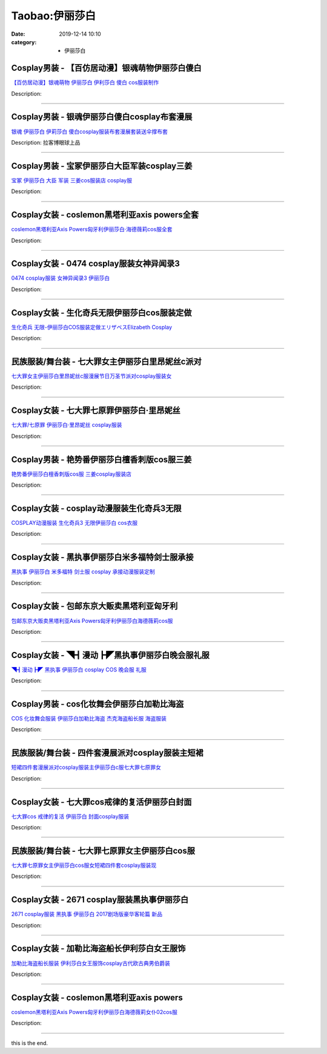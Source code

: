 Taobao:伊丽莎白
###############

:date: 2019-12-14 10:10
:category: + 伊丽莎白

Cosplay男装 - 【百仿居动漫】银魂萌物伊丽莎白傻白
==========================================================

.. image:: https://img.alicdn.com/bao/uploaded/i1/201978589/TB21WRkhpXXXXX1XXXXXXXXXXXX_!!201978589.jpg_300x300
   :alt: 【百仿居动漫】银魂萌物 伊丽莎白 伊利莎白 傻白 cos服装制作

\ `【百仿居动漫】银魂萌物 伊丽莎白 伊利莎白 傻白 cos服装制作 <//s.click.taobao.com/t?e=m%3D2%26s%3D%2BBsd9op3bfIcQipKwQzePOeEDrYVVa64lwnaF1WLQxlyINtkUhsv0J17BZ0bRvcbWPyDNVUZX5SbDNFqysmgm1%2BqIKQJ3JXRtMoTPL9YJHaTRAJy7E%2FdnkeSfk%2FNwBd41GPduzu4oNraUFLVKEnANo8dURdOyzbVL%2FIZiz0G32gshND8mHKW9TF5uzLQi25QuwIPtUMFXLeiZ%2BQMlGz6FQ%3D%3D&scm=null&pvid=100_11.139.88.236_51081_6191585931169565647&app_pvid=59590_11.20.225.98_3020_1585931169559&ptl=floorId:2836;originalFloorId:2836;pvid:100_11.139.88.236_51081_6191585931169565647;app_pvid:59590_11.20.225.98_3020_1585931169559&xId=7nNPSBcVl7iIkmnvOXYaXboUKgFTljIaYB5mnC903PkoCXkBmZiWE0ciRaiqVjeZuJ29TzHk7yNL2EFpHswb8dtvTeqojgiY98FMMFrg6hIL&union_lens=lensId%3AMAPI%401585931169%400b14e162_0eab_17140dd2f74_86fa%4001>`__

Description: 

------------------------

Cosplay男装 - 银魂伊丽莎白傻白cosplay布套漫展
==============================================================

.. image:: https://img.alicdn.com/bao/uploaded/i2/40099993/T2No_fXaJaXXXXXXXX_!!40099993.jpg_300x300
   :alt: 银魂 伊丽莎白 伊莉莎白 傻白cosplay服装布套漫展套装送伞撑布套

\ `银魂 伊丽莎白 伊莉莎白 傻白cosplay服装布套漫展套装送伞撑布套 <//s.click.taobao.com/t?e=m%3D2%26s%3D2%2FnTmTu7IDQcQipKwQzePOeEDrYVVa64lwnaF1WLQxlyINtkUhsv0J17BZ0bRvcbWPyDNVUZX5SbDNFqysmgm1%2BqIKQJ3JXRtMoTPL9YJHaTRAJy7E%2FdnkeSfk%2FNwBd41GPduzu4oNqKZ5XInhBOm6ef1ZCso0sdPPWUROwOml7E4B8tbnSUlTF5uzLQi25QuwIPtUMFXLeiZ%2BQMlGz6FQ%3D%3D&scm=null&pvid=100_11.139.88.236_51081_6191585931169565647&app_pvid=59590_11.20.225.98_3020_1585931169559&ptl=floorId:2836;originalFloorId:2836;pvid:100_11.139.88.236_51081_6191585931169565647;app_pvid:59590_11.20.225.98_3020_1585931169559&xId=576S9dpvf02IU65SODnPNqpAke8h7Q3HXicNmvXz5xT2r8qn9sFv0qIMJDubU51tXCvnYtRbRd3CWa5giaW5iIP5gq5MWplxu3RGWCx0DOms&union_lens=lensId%3AMAPI%401585931169%400b14e162_0eab_17140dd2f74_86fb%4001>`__

Description: 拉客博眼球上品

------------------------

Cosplay男装 - 宝冢伊丽莎白大臣军装cosplay三姜
==============================================================

.. image:: https://img.alicdn.com/bao/uploaded/i3/TB1dkC_JXXXXXXoXVXXXXXXXXXX_!!0-item_pic.jpg_300x300
   :alt: 宝冢 伊丽莎白 大臣 军装  三姜cos服装店 cosplay服

\ `宝冢 伊丽莎白 大臣 军装  三姜cos服装店 cosplay服 <//s.click.taobao.com/t?e=m%3D2%26s%3DjGddyhH2RUIcQipKwQzePOeEDrYVVa64lwnaF1WLQxlyINtkUhsv0J17BZ0bRvcbWPyDNVUZX5SbDNFqysmgm1%2BqIKQJ3JXRtMoTPL9YJHaTRAJy7E%2FdnkeSfk%2FNwBd41GPduzu4oNrS%2BPoA3QKSS476aFhxut31WjjmwrADX4WMR%2BH1hPpsrWAhzz2m%2BqcqcSpj5qSCmbA%3D&scm=null&pvid=100_11.139.88.236_51081_6191585931169565647&app_pvid=59590_11.20.225.98_3020_1585931169559&ptl=floorId:2836;originalFloorId:2836;pvid:100_11.139.88.236_51081_6191585931169565647;app_pvid:59590_11.20.225.98_3020_1585931169559&xId=3FdOU4GiXL0spiiqAfCybeVlhPB21vSoYCKToyukUhZWNBoeECH8xjRY4Wcf8l0Tt9yjblZZFOpr2j6n4jDTv9Gn7QwiM1wuRn09iMcerRUe&union_lens=lensId%3AMAPI%401585931169%400b14e162_0eab_17140dd2f74_86fc%4001>`__

Description: 

------------------------

Cosplay女装 - coslemon黑塔利亚axis powers全套
==========================================================================

.. image:: https://img.alicdn.com/bao/uploaded/i4/2039281542/TB2Bq5Vkm8mpuFjSZFMXXaxpVXa_!!2039281542.jpg_300x300
   :alt: coslemon黑塔利亚Axis Powers匈牙利伊丽莎白·海德薇莉cos服全套

\ `coslemon黑塔利亚Axis Powers匈牙利伊丽莎白·海德薇莉cos服全套 <//s.click.taobao.com/t?e=m%3D2%26s%3DeKaMgijJk0ocQipKwQzePOeEDrYVVa64lwnaF1WLQxlyINtkUhsv0J17BZ0bRvcbWPyDNVUZX5SbDNFqysmgm1%2BqIKQJ3JXRtMoTPL9YJHaTRAJy7E%2FdnkeSfk%2FNwBd41GPduzu4oNrr0ZmW3UmxnPfXM80eLQV5oiyjia4QExvhfqYY65v1Q66h5gRBXjFNxgxdTc00KD8%3D&scm=null&pvid=100_11.139.88.236_51081_6191585931169565647&app_pvid=59590_11.20.225.98_3020_1585931169559&ptl=floorId:2836;originalFloorId:2836;pvid:100_11.139.88.236_51081_6191585931169565647;app_pvid:59590_11.20.225.98_3020_1585931169559&xId=dvWsGDbx0cxoBUcqA8KWbxKOanfvNq8gOemDkngxcSHOugsOe0C2ob51fNLm3YgGYWa8wyijlXswEUFFP8S1c8nzvmlKxfs25JnQ5pJ0pX5&union_lens=lensId%3AMAPI%401585931169%400b14e162_0eab_17140dd2f74_86fd%4001>`__

Description: 

------------------------

Cosplay女装 - 0474 cosplay服装女神异闻录3
================================================================

.. image:: https://img.alicdn.com/bao/uploaded/i3/44658040/T26FacXllbXXXXXXXX_!!44658040.jpg_300x300
   :alt: 0474 cosplay服装 女神异闻录3 伊丽莎白

\ `0474 cosplay服装 女神异闻录3 伊丽莎白 <//s.click.taobao.com/t?e=m%3D2%26s%3DoFIlpbm7bwIcQipKwQzePOeEDrYVVa64lwnaF1WLQxlyINtkUhsv0J17BZ0bRvcbWPyDNVUZX5SbDNFqysmgm1%2BqIKQJ3JXRtMoTPL9YJHaTRAJy7E%2FdnkeSfk%2FNwBd41GPduzu4oNrriVR%2Fa6w0kA5obi2xVWpRuEf%2FPOmyDcTydp2ed64R3wJXHfi3MFiexg5p7bh%2BFbQ%3D&scm=null&pvid=100_11.139.88.236_51081_6191585931169565647&app_pvid=59590_11.20.225.98_3020_1585931169559&ptl=floorId:2836;originalFloorId:2836;pvid:100_11.139.88.236_51081_6191585931169565647;app_pvid:59590_11.20.225.98_3020_1585931169559&xId=6SRc5YAFpptj2vi0qmFi03tY9XxwiIkCM3UkcLzLmMK1kGoyUJiaC8QMMdbPkG88ZnSK6To2lcTt8cp3umSByRxuMY0SjFsVB3kSgBXQgTbX&union_lens=lensId%3AMAPI%401585931169%400b14e162_0eab_17140dd2f74_86fe%4001>`__

Description: 

------------------------

Cosplay女装 - 生化奇兵无限伊丽莎白cos服装定做
==========================================================

.. image:: https://img.alicdn.com/bao/uploaded/i2/27418834/O1CN01onKyCp2F81KPhwrEp_!!27418834.jpg_300x300
   :alt: 生化奇兵 无限-伊丽莎白COS服装定做エリザベスElizabeth Cosplay

\ `生化奇兵 无限-伊丽莎白COS服装定做エリザベスElizabeth Cosplay <//s.click.taobao.com/t?e=m%3D2%26s%3D7S63YqXM8rEcQipKwQzePOeEDrYVVa64lwnaF1WLQxlyINtkUhsv0J17BZ0bRvcbWPyDNVUZX5SbDNFqysmgm1%2BqIKQJ3JXRtMoTPL9YJHaTRAJy7E%2FdnkeSfk%2FNwBd41GPduzu4oNoYHy9p%2BQjBDb1v4lK8jeJSY3ysnk1mXlkd0l7pOrdE5GdvefvtgkwCIYULNg46oBA%3D&scm=null&pvid=100_11.139.88.236_51081_6191585931169565647&app_pvid=59590_11.20.225.98_3020_1585931169559&ptl=floorId:2836;originalFloorId:2836;pvid:100_11.139.88.236_51081_6191585931169565647;app_pvid:59590_11.20.225.98_3020_1585931169559&xId=iTrZlcqRgCajQ3p3VMACVlfFH4aYVQWheoyq9vonhMB2NerAyktgrgQTwmmM63NBjVDBS6d9czStp1r0SkQOnS3W4DvTNLc5mcGrWDvJ4E3&union_lens=lensId%3AMAPI%401585931169%400b14e162_0eab_17140dd2f74_86ff%4001>`__

Description: 

------------------------

民族服装/舞台装 - 七大罪女主伊丽莎白里昂妮丝c派对
======================================================

.. image:: https://img.alicdn.com/bao/uploaded/i2/3221079748/O1CN01rMOZS12LsdR8C5P6R_!!3221079748.jpg_300x300
   :alt: 七大罪女主伊丽莎白里昂妮丝c服漫展节日万圣节派对cosplay服装女

\ `七大罪女主伊丽莎白里昂妮丝c服漫展节日万圣节派对cosplay服装女 <//s.click.taobao.com/t?e=m%3D2%26s%3DNYfLZQDXMjgcQipKwQzePOeEDrYVVa64lwnaF1WLQxlyINtkUhsv0J17BZ0bRvcbWPyDNVUZX5SbDNFqysmgm1%2BqIKQJ3JXRtMoTPL9YJHaTRAJy7E%2FdnkeSfk%2FNwBd41GPduzu4oNoZgAoZmq0A1dmmPT%2ByjxW1z1HvJiNSUVcgiXLq464TVa6h5gRBXjFNxgxdTc00KD8%3D&scm=null&pvid=100_11.139.88.236_51081_6191585931169565647&app_pvid=59590_11.20.225.98_3020_1585931169559&ptl=floorId:2836;originalFloorId:2836;pvid:100_11.139.88.236_51081_6191585931169565647;app_pvid:59590_11.20.225.98_3020_1585931169559&xId=3nES7vM9mfxuDxRaYWDxw0xGcWlMDbc2wzzUcNyTCh7HYEwoGtEn3EfW5lZdqBJrKZKwXakPY6EeF0JDDsUfTfory36ZwyAxmdwhreyNT9Ex&union_lens=lensId%3AMAPI%401585931169%400b14e162_0eab_17140dd2f74_8700%4001>`__

Description: 

------------------------

Cosplay女装 - 七大罪七原罪伊丽莎白·里昂妮丝
======================================================

.. image:: https://img.alicdn.com/bao/uploaded/i3/TB1HpE_LXXXXXcVXpXXXXXXXXXX_!!0-item_pic.jpg_300x300
   :alt: 七大罪/七原罪 伊丽莎白·里昂妮丝 cosplay服装

\ `七大罪/七原罪 伊丽莎白·里昂妮丝 cosplay服装 <//s.click.taobao.com/t?e=m%3D2%26s%3DZPWuKOw1eckcQipKwQzePOeEDrYVVa64lwnaF1WLQxlyINtkUhsv0J17BZ0bRvcbWPyDNVUZX5SbDNFqysmgm1%2BqIKQJ3JXRtMoTPL9YJHaTRAJy7E%2FdnkeSfk%2FNwBd41GPduzu4oNpGGSf4lXtOnTn5QnP9TpQ42HVH7QlvJsqNEHK6CwLcMa6h5gRBXjFNxgxdTc00KD8%3D&scm=null&pvid=100_11.139.88.236_51081_6191585931169565647&app_pvid=59590_11.20.225.98_3020_1585931169559&ptl=floorId:2836;originalFloorId:2836;pvid:100_11.139.88.236_51081_6191585931169565647;app_pvid:59590_11.20.225.98_3020_1585931169559&xId=BTuG2pTM8jEqssrcc7WsGqNr3jONzuWjSsugvW5Ncp81tiPHgqcblalE1ox9wXmzVXQlnkuD5p5xilHBf0qSC6XuQ3uQmoPacY2E4Xzs7yb&union_lens=lensId%3AMAPI%401585931169%400b14e162_0eab_17140dd2f74_8701%4001>`__

Description: 

------------------------

Cosplay男装 - 艳势番伊丽莎白檀香刺版cos服三姜
==========================================================

.. image:: https://img.alicdn.com/bao/uploaded/i3/TB1rBPDFVXXXXXtXXXXXXXXXXXX_!!0-item_pic.jpg_300x300
   :alt: 艳势番伊丽莎白檀香刺版cos服 三姜cosplay服装店

\ `艳势番伊丽莎白檀香刺版cos服 三姜cosplay服装店 <//s.click.taobao.com/t?e=m%3D2%26s%3DAYC%2BVBKeCEMcQipKwQzePOeEDrYVVa64lwnaF1WLQxlyINtkUhsv0J17BZ0bRvcbWPyDNVUZX5SbDNFqysmgm1%2BqIKQJ3JXRtMoTPL9YJHaTRAJy7E%2FdnkeSfk%2FNwBd41GPduzu4oNrS%2BPoA3QKSS53xdjvpyUIEvakgS%2BEYb%2B0VDD1LMntWKmdvefvtgkwCIYULNg46oBA%3D&scm=null&pvid=100_11.139.88.236_51081_6191585931169565647&app_pvid=59590_11.20.225.98_3020_1585931169559&ptl=floorId:2836;originalFloorId:2836;pvid:100_11.139.88.236_51081_6191585931169565647;app_pvid:59590_11.20.225.98_3020_1585931169559&xId=1Wp4ieseJGjolPWo6U7fzQGi7nAvnmafSqy13rSUNvU6kAy7qVg7OQzSSm4SPlCG8z1A6wOMLP6aG9rWkLbIUd7dEAWaeYXxDTMKRSjOhsV6&union_lens=lensId%3AMAPI%401585931169%400b14e162_0eab_17140dd2f74_8702%4001>`__

Description: 

------------------------

Cosplay女装 - cosplay动漫服装生化奇兵3无限
============================================================

.. image:: https://img.alicdn.com/bao/uploaded/i1/56416920/TB1J18YiAfb_uJjSsrbXXb6bVXa_!!0-item_pic.jpg_300x300
   :alt: COSPLAY动漫服装 生化奇兵3 无限伊丽莎白 cos衣服

\ `COSPLAY动漫服装 生化奇兵3 无限伊丽莎白 cos衣服 <//s.click.taobao.com/t?e=m%3D2%26s%3DJu7UQGNcqJccQipKwQzePOeEDrYVVa64lwnaF1WLQxlyINtkUhsv0J17BZ0bRvcbWPyDNVUZX5SbDNFqysmgm1%2BqIKQJ3JXRtMoTPL9YJHaTRAJy7E%2FdnkeSfk%2FNwBd41GPduzu4oNr6VMVbtwMkHFoGAxya%2B50ozzPl1Lrb8YM1RXRToTZ2lWdvefvtgkwCIYULNg46oBA%3D&scm=null&pvid=100_11.139.88.236_51081_6191585931169565647&app_pvid=59590_11.20.225.98_3020_1585931169559&ptl=floorId:2836;originalFloorId:2836;pvid:100_11.139.88.236_51081_6191585931169565647;app_pvid:59590_11.20.225.98_3020_1585931169559&xId=4eqjoX831TvJwUdl5IXbzqoH9cQ4JJ7BRMdsDA2hUBGiUAAFuYT20kEE5KIFydSiigiD5qrzNrCGR1hG06wO7zbaQq95EI9KtkYvIdjYKJyn&union_lens=lensId%3AMAPI%401585931169%400b14e162_0eab_17140dd2f74_8703%4001>`__

Description: 

------------------------

Cosplay女装 - 黑执事伊丽莎白米多福特剑士服承接
========================================================

.. image:: https://img.alicdn.com/bao/uploaded/i2/879794245/O1CN01hn7CnX1hEFt7cvqi4_!!879794245.jpg_300x300
   :alt: 黑执事 伊丽莎白 米多福特 剑士服 cosplay 承接动漫服装定制

\ `黑执事 伊丽莎白 米多福特 剑士服 cosplay 承接动漫服装定制 <//s.click.taobao.com/t?e=m%3D2%26s%3D4FU3ZEQBP4ccQipKwQzePOeEDrYVVa64lwnaF1WLQxlyINtkUhsv0J17BZ0bRvcbWPyDNVUZX5SbDNFqysmgm1%2BqIKQJ3JXRtMoTPL9YJHaTRAJy7E%2FdnkeSfk%2FNwBd41GPduzu4oNqiv1TCAVc9eNM6u%2Bl2QpfZtXhbWHeQftBibq4ocLEjy2Ahzz2m%2BqcqcSpj5qSCmbA%3D&scm=null&pvid=100_11.139.88.236_51081_6191585931169565647&app_pvid=59590_11.20.225.98_3020_1585931169559&ptl=floorId:2836;originalFloorId:2836;pvid:100_11.139.88.236_51081_6191585931169565647;app_pvid:59590_11.20.225.98_3020_1585931169559&xId=ZuUfDxHPV4pMjTyStVuCcBkit8kkbl9jCfu2BwRyGTsH3SEJOaglXdZP3cQ8kBerQFCdAqkgYe8fFfeMuJ8BJPl8u52tKZZLPWd3rpqfnR6&union_lens=lensId%3AMAPI%401585931169%400b14e162_0eab_17140dd2f74_8704%4001>`__

Description: 

------------------------

Cosplay女装 - 包邮东京大贩卖黑塔利亚匈牙利
====================================================

.. image:: https://img.alicdn.com/bao/uploaded/i1/79870597/TB2nTfYyyRnpuFjSZFCXXX2DXXa_!!79870597.jpg_300x300
   :alt: 包邮东京大贩卖黑塔利亚Axis Powers匈牙利伊丽莎白海德薇莉cos服

\ `包邮东京大贩卖黑塔利亚Axis Powers匈牙利伊丽莎白海德薇莉cos服 <//s.click.taobao.com/t?e=m%3D2%26s%3DpNmUR0ChwcscQipKwQzePOeEDrYVVa64lwnaF1WLQxlyINtkUhsv0J17BZ0bRvcbWPyDNVUZX5SbDNFqysmgm1%2BqIKQJ3JXRtMoTPL9YJHaTRAJy7E%2FdnkeSfk%2FNwBd41GPduzu4oNqhpKRCzItkyJW0ImKf3oTIdlBM6OhAS%2Bo07lNP2rlc02dvefvtgkwCIYULNg46oBA%3D&scm=null&pvid=100_11.139.88.236_51081_6191585931169565647&app_pvid=59590_11.20.225.98_3020_1585931169559&ptl=floorId:2836;originalFloorId:2836;pvid:100_11.139.88.236_51081_6191585931169565647;app_pvid:59590_11.20.225.98_3020_1585931169559&xId=4bhBzAtvF74HhOunpEfMXehCArQNy2YkkP0D91Fu1nzEzJAOyAMefXUi2SIXDw3296jQ6FvpwLYOxrPb4EC19BP0UknOa7rSdjLxGGuqm5WC&union_lens=lensId%3AMAPI%401585931169%400b14e162_0eab_17140dd2f75_8705%4001>`__

Description: 

------------------------

Cosplay女装 - ◥┫漫动┣◤黑执事伊丽莎白晚会服礼服
============================================================

.. image:: https://img.alicdn.com/bao/uploaded/i6/T13nFIXgNRXXX7Q4Z1_041437.jpg_300x300
   :alt: ◥┫漫动┣◤ 黑执事 伊丽莎白 cosplay COS 晚会服 礼服

\ `◥┫漫动┣◤ 黑执事 伊丽莎白 cosplay COS 晚会服 礼服 <//s.click.taobao.com/t?e=m%3D2%26s%3DLNXItjjjaC8cQipKwQzePOeEDrYVVa64lwnaF1WLQxlyINtkUhsv0J17BZ0bRvcbWPyDNVUZX5SbDNFqysmgm1%2BqIKQJ3JXRtMoTPL9YJHaTRAJy7E%2FdnkeSfk%2FNwBd41GPduzu4oNoWn6Oa60OhTiTBjcJiZCyVd4UcPNhG7nk1oAmrGUrfKrB76KjGHy1%2FxiXvDf8DaRs%3D&scm=null&pvid=100_11.139.88.236_51081_6191585931169565647&app_pvid=59590_11.20.225.98_3020_1585931169559&ptl=floorId:2836;originalFloorId:2836;pvid:100_11.139.88.236_51081_6191585931169565647;app_pvid:59590_11.20.225.98_3020_1585931169559&xId=2AXcZXgAqSYg0GBgMaP2toRK8GaniCsOgJvI8zTrwGcArH3ZDDZ0VmrCELJtx2ZTDS8glnpDm4SVDYKkLItODgrrVKz540JILMeZ2BPqYkVO&union_lens=lensId%3AMAPI%401585931169%400b14e162_0eab_17140dd2f75_8706%4001>`__

Description: 

------------------------

Cosplay男装 - cos化妆舞会伊丽莎白加勒比海盗
========================================================

.. image:: https://img.alicdn.com/bao/uploaded/i3/95999807/TB2P.XHXtnJ8KJjSszdXXaxuFXa_!!95999807.jpg_300x300
   :alt: COS 化妆舞会服装 伊丽莎白加勒比海盗  杰克海盗船长服 海盗服装

\ `COS 化妆舞会服装 伊丽莎白加勒比海盗  杰克海盗船长服 海盗服装 <//s.click.taobao.com/t?e=m%3D2%26s%3DmXnkC4XCtigcQipKwQzePOeEDrYVVa64lwnaF1WLQxlyINtkUhsv0J17BZ0bRvcbWPyDNVUZX5SbDNFqysmgm1%2BqIKQJ3JXRtMoTPL9YJHaTRAJy7E%2FdnkeSfk%2FNwBd41GPduzu4oNo0dvQfUS5xh69DsrE0QUxCSiczngURf0HB8Z6kPW1yG2dvefvtgkwCIYULNg46oBA%3D&scm=null&pvid=100_11.139.88.236_51081_6191585931169565647&app_pvid=59590_11.20.225.98_3020_1585931169559&ptl=floorId:2836;originalFloorId:2836;pvid:100_11.139.88.236_51081_6191585931169565647;app_pvid:59590_11.20.225.98_3020_1585931169559&xId=7sRSHTkCI0TXsIzgiWOuVrDsvFWRUBYA4jSvjFUqN5FjbVoEqBjkTupREFMC9oQvZAcKsjyGDUZDFYDYphltk0gEjN6bFWv1mbp8p1wWz8sE&union_lens=lensId%3AMAPI%401585931169%400b14e162_0eab_17140dd2f75_8707%4001>`__

Description: 

------------------------

民族服装/舞台装 - 四件套漫展派对cosplay服装主短裙
============================================================

.. image:: https://img.alicdn.com/bao/uploaded/i4/3110658684/O1CN01Yirf9p2E1K1Tmerh5_!!0-item_pic.jpg_300x300
   :alt: 短裙四件套漫展派对cosplay服装主伊丽莎白c服七大罪七原罪女

\ `短裙四件套漫展派对cosplay服装主伊丽莎白c服七大罪七原罪女 <//s.click.taobao.com/t?e=m%3D2%26s%3D1SWKnoIyuAYcQipKwQzePOeEDrYVVa64lwnaF1WLQxlyINtkUhsv0J17BZ0bRvcbWPyDNVUZX5SbDNFqysmgm1%2BqIKQJ3JXRtMoTPL9YJHaTRAJy7E%2FdnkeSfk%2FNwBd41GPduzu4oNqRmdVzzTOYKvUiw%2BOcSOVI7rOtxRHEUHN1VtYmU6co%2Fq6h5gRBXjFNxgxdTc00KD8%3D&scm=null&pvid=100_11.139.88.236_51081_6191585931169565647&app_pvid=59590_11.20.225.98_3020_1585931169559&ptl=floorId:2836;originalFloorId:2836;pvid:100_11.139.88.236_51081_6191585931169565647;app_pvid:59590_11.20.225.98_3020_1585931169559&xId=3gNdc5Dcq4HCgk6wrlmI7aPZTXHvcMlj6d6zerCmvfl7ZanmhalLaFAkppIvMthbx8hx8b9J4phFcQjjm489HTCQJWbHicwmKbiMxoUnZ2EC&union_lens=lensId%3AMAPI%401585931169%400b14e162_0eab_17140dd2f76_8708%4001>`__

Description: 

------------------------

Cosplay女装 - 七大罪cos戒律的复活伊丽莎白封面
==========================================================

.. image:: https://img.alicdn.com/bao/uploaded/i3/389366654/O1CN01xRYNIt1z1Zwdlzl73_!!389366654.jpg_300x300
   :alt: 七大罪cos 戒律的复活 伊丽莎白 封面cosplay服装

\ `七大罪cos 戒律的复活 伊丽莎白 封面cosplay服装 <//s.click.taobao.com/t?e=m%3D2%26s%3Dfqzjh1OQbU8cQipKwQzePOeEDrYVVa64lwnaF1WLQxlyINtkUhsv0J17BZ0bRvcbWPyDNVUZX5SbDNFqysmgm1%2BqIKQJ3JXRtMoTPL9YJHaTRAJy7E%2FdnkeSfk%2FNwBd41GPduzu4oNoSugqN4%2Bq01932EbK%2FxJMWg2qCGuI2GvdT2CCCP2e03GAhzz2m%2BqcqcSpj5qSCmbA%3D&scm=null&pvid=100_11.139.88.236_51081_6191585931169565647&app_pvid=59590_11.20.225.98_3020_1585931169559&ptl=floorId:2836;originalFloorId:2836;pvid:100_11.139.88.236_51081_6191585931169565647;app_pvid:59590_11.20.225.98_3020_1585931169559&xId=3hBTvzMkdhO8vY3chpEtuM1y2PMDaIZor87OnQTERYNa6cXSoyIg1IlFGfGdBeiDDcldEUKU9hkYRQ3IGxwr9Cm50cAMEdMVswjYVGu7Z3lc&union_lens=lensId%3AMAPI%401585931169%400b14e162_0eab_17140dd2f76_8709%4001>`__

Description: 

------------------------

民族服装/舞台装 - 七大罪七原罪女主伊丽莎白cos服
======================================================

.. image:: https://img.alicdn.com/bao/uploaded/i1/1050150287/O1CN01Qf3a8G1DzUG8wOmrq_!!0-item_pic.jpg_300x300
   :alt: 七大罪七原罪女主伊丽莎白cos服女短裙四件套cosplay服装现

\ `七大罪七原罪女主伊丽莎白cos服女短裙四件套cosplay服装现 <//s.click.taobao.com/t?e=m%3D2%26s%3DNTal19pqIUscQipKwQzePOeEDrYVVa64lwnaF1WLQxlyINtkUhsv0J17BZ0bRvcbWPyDNVUZX5SbDNFqysmgm1%2BqIKQJ3JXRtMoTPL9YJHaTRAJy7E%2FdnkeSfk%2FNwBd41GPduzu4oNp6KiC%2Fo%2FteAIJiQ0ymRS7Jwk5iqlpMAVrfuyzzWhO4rK6h5gRBXjFNxgxdTc00KD8%3D&scm=null&pvid=100_11.139.88.236_51081_6191585931169565647&app_pvid=59590_11.20.225.98_3020_1585931169559&ptl=floorId:2836;originalFloorId:2836;pvid:100_11.139.88.236_51081_6191585931169565647;app_pvid:59590_11.20.225.98_3020_1585931169559&xId=7bFQe0IHPYN2WGAXjXnmCyrIwhPByBHhSrJl4HnooWsI8JocSG3W7eVGZhz3GAUEgDHvywQgY4uz5hb0X9brOFKMIYVKOO6TEhBFSj0qos6b&union_lens=lensId%3AMAPI%401585931169%400b14e162_0eab_17140dd2f76_870a%4001>`__

Description: 

------------------------

Cosplay女装 - 2671 cosplay服装黑执事伊丽莎白
==================================================================

.. image:: https://img.alicdn.com/bao/uploaded/i4/44658040/TB1IeE1cgoQMeJjy0FnXXb8gFXa_!!0-item_pic.jpg_300x300
   :alt: 2671 cosplay服装 黑执事 伊丽莎白 2017剧场版豪华客轮篇 新品

\ `2671 cosplay服装 黑执事 伊丽莎白 2017剧场版豪华客轮篇 新品 <//s.click.taobao.com/t?e=m%3D2%26s%3D3l5v%2FkIog5scQipKwQzePOeEDrYVVa64lwnaF1WLQxlyINtkUhsv0J17BZ0bRvcbWPyDNVUZX5SbDNFqysmgm1%2BqIKQJ3JXRtMoTPL9YJHaTRAJy7E%2FdnkeSfk%2FNwBd41GPduzu4oNrriVR%2Fa6w0kIBPTr648Mq7n1CN7ke7USVgoyB7pmXDD2dvefvtgkwCIYULNg46oBA%3D&scm=null&pvid=100_11.139.88.236_51081_6191585931169565647&app_pvid=59590_11.20.225.98_3020_1585931169559&ptl=floorId:2836;originalFloorId:2836;pvid:100_11.139.88.236_51081_6191585931169565647;app_pvid:59590_11.20.225.98_3020_1585931169559&xId=761dMmw7EgZwKFXpl79duVCVbONA8OYHwad75tQVAgqy6F2wnLZ9x5l2XmpB3hThLUPpV96ZynZHz75ESMWpRlm8gDHusPmWnUDzIlipwjiC&union_lens=lensId%3AMAPI%401585931169%400b14e162_0eab_17140dd2f76_870b%4001>`__

Description: 

------------------------

Cosplay女装 - 加勒比海盗船长伊利莎白女王服饰
======================================================

.. image:: https://img.alicdn.com/bao/uploaded/i5/T1mSDLXlJXXXbp38MT_012656.jpg_300x300
   :alt: 加勒比海盗船长服装 伊利莎白女王服饰cosplay古代欧古典男伯爵装

\ `加勒比海盗船长服装 伊利莎白女王服饰cosplay古代欧古典男伯爵装 <//s.click.taobao.com/t?e=m%3D2%26s%3DHsbY7Iv71HgcQipKwQzePOeEDrYVVa64lwnaF1WLQxlyINtkUhsv0J17BZ0bRvcbWPyDNVUZX5SbDNFqysmgm1%2BqIKQJ3JXRtMoTPL9YJHaTRAJy7E%2FdnkeSfk%2FNwBd41GPduzu4oNq%2FECobHmYLc69nPFzsVPITmZXP2jy7j%2BFSrYqTlgAc0mAhzz2m%2BqcqcSpj5qSCmbA%3D&scm=null&pvid=100_11.139.88.236_51081_6191585931169565647&app_pvid=59590_11.20.225.98_3020_1585931169559&ptl=floorId:2836;originalFloorId:2836;pvid:100_11.139.88.236_51081_6191585931169565647;app_pvid:59590_11.20.225.98_3020_1585931169559&xId=VD4sheodsbDBHZghipINITAqilG6ZO0SUbXW7OGxE8CM6j35ukPSkKMeAtKarzxa3DIkkIDg25t7lbDOiRDImNY1Bd3JtiIUgQXWuIfT2PG&union_lens=lensId%3AMAPI%401585931169%400b14e162_0eab_17140dd2f76_870c%4001>`__

Description: 

------------------------

Cosplay女装 - coslemon黑塔利亚axis powers
======================================================================

.. image:: https://img.alicdn.com/bao/uploaded/i1/2039281542/TB2C0bZX9GFJuJjSZFuXXcAyFXa_!!2039281542.jpg_300x300
   :alt: coslemon黑塔利亚Axis Powers匈牙利伊丽莎白海德薇莉女仆02cos服

\ `coslemon黑塔利亚Axis Powers匈牙利伊丽莎白海德薇莉女仆02cos服 <//s.click.taobao.com/t?e=m%3D2%26s%3Dyr5vZAuJFn8cQipKwQzePOeEDrYVVa64lwnaF1WLQxlyINtkUhsv0J17BZ0bRvcbWPyDNVUZX5SbDNFqysmgm1%2BqIKQJ3JXRtMoTPL9YJHaTRAJy7E%2FdnkeSfk%2FNwBd41GPduzu4oNrr0ZmW3UmxnPfXM80eLQV5Tl7r5Mmm62tKmZgt2yVt8q6h5gRBXjFNxgxdTc00KD8%3D&scm=null&pvid=100_11.139.88.236_51081_6191585931169565647&app_pvid=59590_11.20.225.98_3020_1585931169559&ptl=floorId:2836;originalFloorId:2836;pvid:100_11.139.88.236_51081_6191585931169565647;app_pvid:59590_11.20.225.98_3020_1585931169559&xId=6bnBEV5uswNVcn1BafugX3hBk5bAA5RskL3oHioYl9xB9fY1qOFB5Gh5hF2UJmJY9OgCjHH72NKeftVYUwJOeuxSi1IdWre3PcBRx2t5Gmu0&union_lens=lensId%3AMAPI%401585931169%400b14e162_0eab_17140dd2f76_870d%4001>`__

Description: 

------------------------

this is the end.
